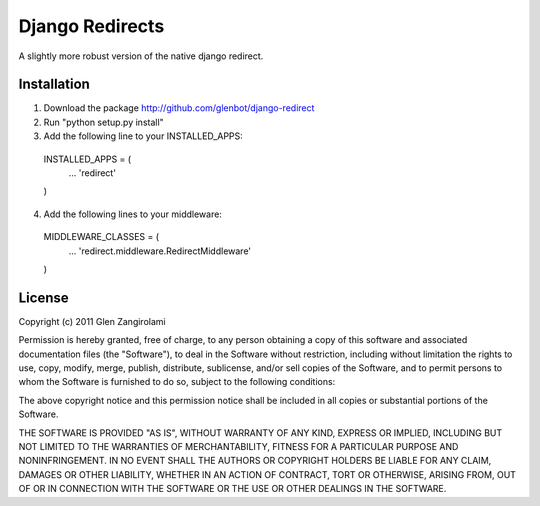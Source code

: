 Django Redirects
================

A slightly more robust version of the native django redirect.

Installation
------------

1. Download the package http://github.com/glenbot/django-redirect
2. Run "python setup.py install"
3. Add the following line to your INSTALLED_APPS::

  INSTALLED_APPS = (
      ...
      'redirect'
  )

4. Add the following lines to your middleware::

  MIDDLEWARE_CLASSES = (
      ...
      'redirect.middleware.RedirectMiddleware'
  )

License
-------

.. _MIT License: http://www.opensource.org/licenses/mit-license.php

Copyright (c) 2011 Glen Zangirolami

Permission is hereby granted, free of charge, to any person obtaining a copy of this software and 
associated documentation files (the "Software"), to deal in the Software without restriction, including 
without limitation the rights to use, copy, modify, merge, publish, distribute, sublicense, and/or 
sell copies of the Software, and to permit persons to whom the Software is furnished to do so, subject 
to the following conditions:

The above copyright notice and this permission notice shall be included in all copies or substantial 
portions of the Software.

THE SOFTWARE IS PROVIDED "AS IS", WITHOUT WARRANTY OF ANY KIND, EXPRESS OR IMPLIED, INCLUDING BUT 
NOT LIMITED TO THE WARRANTIES OF MERCHANTABILITY, FITNESS FOR A PARTICULAR PURPOSE AND NONINFRINGEMENT. 
IN NO EVENT SHALL THE AUTHORS OR COPYRIGHT HOLDERS BE LIABLE FOR ANY CLAIM, DAMAGES OR OTHER LIABILITY, 
WHETHER IN AN ACTION OF CONTRACT, TORT OR OTHERWISE, ARISING FROM, OUT OF OR IN CONNECTION WITH THE 
SOFTWARE OR THE USE OR OTHER DEALINGS IN THE SOFTWARE.